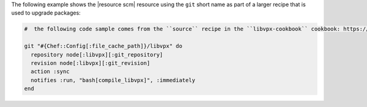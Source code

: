 .. This is an included how-to. 

The following example shows the |resource scm| resource using the ``git`` short name as part of a larger recipe that is used to upgrade packages:

.. code-block:: ruby

   #  the following code sample comes from the ``source`` recipe in the ``libvpx-cookbook`` cookbook: https://github.com/enmasse-entertainment/libvpx-cookbook

   git "#{Chef::Config[:file_cache_path]}/libvpx" do
     repository node[:libvpx][:git_repository]
     revision node[:libvpx][:git_revision]
     action :sync
     notifies :run, "bash[compile_libvpx]", :immediately
   end

